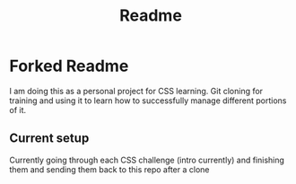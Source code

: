 #+title: Readme

* Forked Readme
I am doing this as a personal project for CSS learning. Git cloning for training and using it to learn how to successfully manage different portions of it.

** Current setup
Currently going through each CSS challenge (intro currently) and finishing them and sending them back to this repo after a clone
